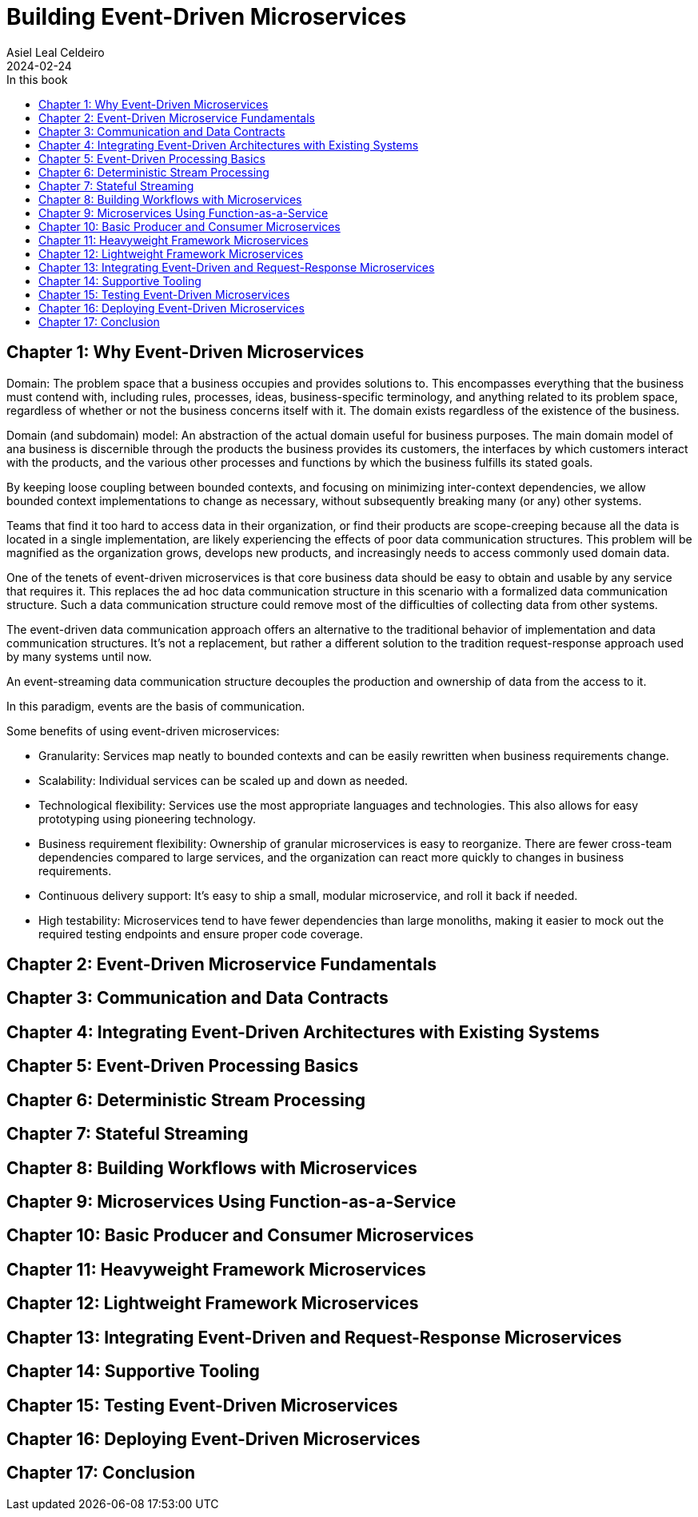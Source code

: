 = Building Event-Driven Microservices
Asiel Leal_Celdeiro
2024-02-24
:docinfo: shared-footer
:icons: font
:toc-title: In this book
:toc: left
:jbake-document_info: shared-footer
:jbake-table_of_content: left
:jbake-fontawesome: true
:jbake-type: booknote
:jbake-status: published
:jbake-tags: java, microservices
:jbake-read: progress
:jbake-summary: "Building Event-Driven Microservices is an invaluable source of knowledge to those interested in \
event-driven systems".
:jbake-book_authors: Adam Bellemare
:jbake-publisher: O'Reilly Media, Inc.
:jbake-published: August 2020
:jbake-amazon_link: https://amzn.to/3xEFlvk
:jbake-orreilly_link: https://www.oreilly.com/library/view/building-event-driven-microservices/9781492057888/
:jbake-appendix_to_title_text: by Adam Bellemare
:jbake-og_img: notes/2024/images/building-event-driven-microservices.webp
:jbake-image_src: notes/2024/images/building-event-driven-microservices.webp
:jbake-image_alt: Image of the book cover: Building Event-Driven Microservices
:jbake-og_author: Asiel Leal Celdeiro
:jbake-author_handle: lealceldeiro
:jbake-author_profile_image: /img/author/lealceldeiro.webp

== Chapter 1: Why Event-Driven Microservices

Domain: The problem space that a business occupies and provides solutions to.
This encompasses everything that the business must contend with, including rules, processes, ideas,
business-specific terminology, and anything related to its problem space,
regardless of whether or not the business concerns itself with it.
The domain exists regardless of the existence of the business.

Domain (and subdomain) model: An abstraction of the actual domain useful for business purposes.
The main domain model of ana business is discernible through the products the business provides its customers,
the interfaces by which customers interact with the products, and the various other processes and functions by
which the business fulfills its stated goals.

By keeping loose coupling between bounded contexts, and focusing on minimizing inter-context dependencies,
we allow bounded context implementations to change as necessary,
without subsequently breaking many (or any) other systems.

Teams that find it too hard to access data in their organization,
or find their products are scope-creeping because all the data is located in a single implementation,
are likely experiencing the effects of poor data communication structures.
This problem will be magnified as the organization grows, develops new products,
and increasingly needs to access commonly used domain data.

One of the tenets of event-driven microservices is that core business data should be easy to obtain
and usable by any service that requires it.
This replaces the ad hoc data communication structure in this scenario with a formalized data communication structure.
Such a data communication structure could remove most of the difficulties of collecting data from other systems.

The event-driven data communication approach offers an alternative
to the traditional behavior of implementation and data communication structures.
It's not a replacement, but rather a different solution to the tradition request-response approach used
by many systems until now.

An event-streaming data communication structure decouples the production and ownership of data from the access to it.

In this paradigm, events are the basis of communication.

Some benefits of using event-driven microservices:

- Granularity: Services map neatly to bounded contexts and can be easily rewritten when business requirements change.
- Scalability: Individual services can be scaled up and down as needed.
- Technological flexibility: Services use the most appropriate languages and technologies.
This also allows for easy prototyping using pioneering technology.
- Business requirement flexibility: Ownership of granular microservices is easy to reorganize.
There are fewer cross-team dependencies compared to large services,
and the organization can react more quickly to changes in business requirements.
- Continuous delivery support: It's easy to ship a small, modular microservice, and roll it back if needed.
- High testability: Microservices tend to have fewer dependencies than large monoliths,
making it easier to mock out the required testing endpoints and ensure proper code coverage.

== Chapter 2: Event-Driven Microservice Fundamentals

== Chapter 3: Communication and Data Contracts

== Chapter 4: Integrating Event-Driven Architectures with Existing Systems

== Chapter 5: Event-Driven Processing Basics

== Chapter 6: Deterministic Stream Processing

== Chapter 7: Stateful Streaming

== Chapter 8: Building Workflows with Microservices

== Chapter 9: Microservices Using Function-as-a-Service

== Chapter 10: Basic Producer and Consumer Microservices

== Chapter 11: Heavyweight Framework Microservices

== Chapter 12: Lightweight Framework Microservices

== Chapter 13: Integrating Event-Driven and Request-Response Microservices

== Chapter 14: Supportive Tooling

== Chapter 15: Testing Event-Driven Microservices

== Chapter 16: Deploying Event-Driven Microservices

== Chapter 17: Conclusion
